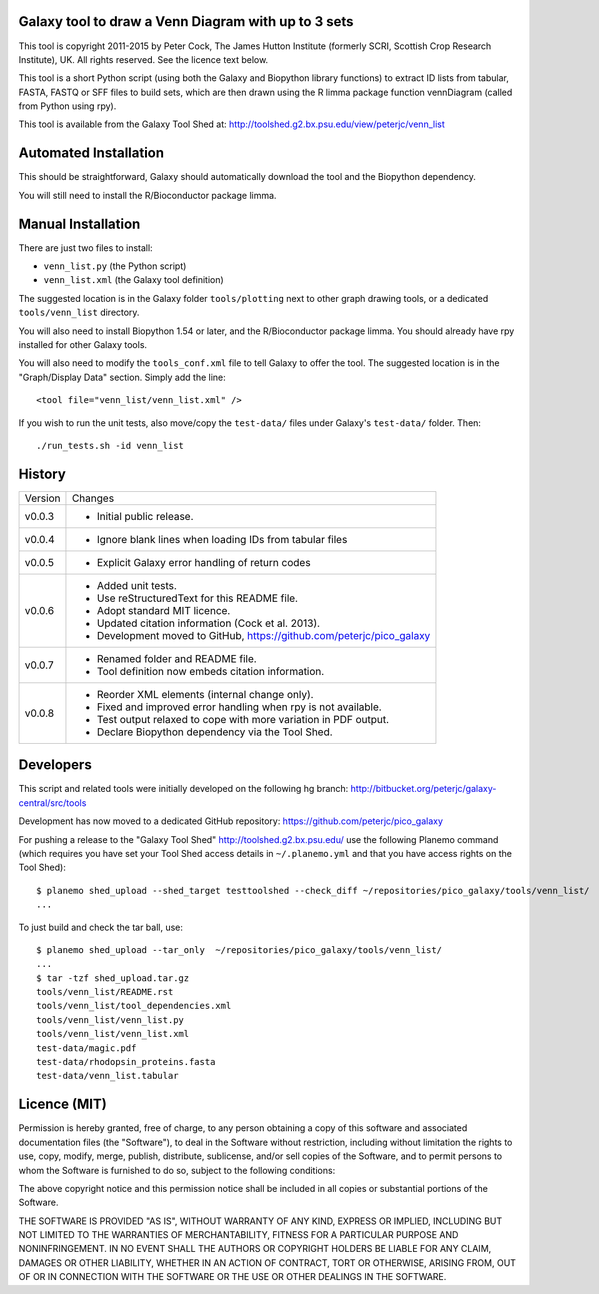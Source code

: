 Galaxy tool to draw a Venn Diagram with up to 3 sets
====================================================

This tool is copyright 2011-2015 by Peter Cock, The James Hutton Institute
(formerly SCRI, Scottish Crop Research Institute), UK. All rights reserved.
See the licence text below.

This tool is a short Python script (using both the Galaxy and Biopython library
functions) to extract ID lists from tabular, FASTA, FASTQ or SFF files to build
sets, which are then drawn using the R limma package function vennDiagram
(called from Python using rpy).

This tool is available from the Galaxy Tool Shed at:
http://toolshed.g2.bx.psu.edu/view/peterjc/venn_list


Automated Installation
======================

This should be straightforward, Galaxy should automatically download the tool
and the Biopython dependency.

You will still need to install the R/Bioconductor package limma.


Manual Installation
===================

There are just two files to install:

* ``venn_list.py`` (the Python script)
* ``venn_list.xml`` (the Galaxy tool definition)

The suggested location is in the Galaxy folder ``tools/plotting`` next to other
graph drawing tools, or a dedicated ``tools/venn_list`` directory.

You will also need to install Biopython 1.54 or later, and the R/Bioconductor
package limma. You should already have rpy installed for other Galaxy tools.

You will also need to modify the ``tools_conf.xml`` file to tell Galaxy to offer the
tool. The suggested location is in the "Graph/Display Data" section. Simply add
the line::

  <tool file="venn_list/venn_list.xml" />

If you wish to run the unit tests, also move/copy the ``test-data/`` files
under Galaxy's ``test-data/`` folder. Then::

    ./run_tests.sh -id venn_list


History
=======

======= ======================================================================
Version Changes
------- ----------------------------------------------------------------------
v0.0.3  - Initial public release.
v0.0.4  - Ignore blank lines when loading IDs from tabular files
v0.0.5  - Explicit Galaxy error handling of return codes
v0.0.6  - Added unit tests.
        - Use reStructuredText for this README file.
        - Adopt standard MIT licence.
        - Updated citation information (Cock et al. 2013).
        - Development moved to GitHub, https://github.com/peterjc/pico_galaxy
v0.0.7  - Renamed folder and README file.
        - Tool definition now embeds citation information.
v0.0.8  - Reorder XML elements (internal change only).
        - Fixed and improved error handling when rpy is not available.
        - Test output relaxed to cope with more variation in PDF output.
        - Declare Biopython dependency via the Tool Shed.
======= ======================================================================


Developers
==========

This script and related tools were initially developed on the following hg branch:
http://bitbucket.org/peterjc/galaxy-central/src/tools

Development has now moved to a dedicated GitHub repository:
https://github.com/peterjc/pico_galaxy

For pushing a release to the "Galaxy Tool Shed" http://toolshed.g2.bx.psu.edu/
use the following Planemo command (which requires you have set your Tool Shed
access details in ``~/.planemo.yml`` and that you have access rights on the Tool Shed)::

    $ planemo shed_upload --shed_target testtoolshed --check_diff ~/repositories/pico_galaxy/tools/venn_list/
    ...

To just build and check the tar ball, use::

    $ planemo shed_upload --tar_only  ~/repositories/pico_galaxy/tools/venn_list/
    ...
    $ tar -tzf shed_upload.tar.gz 
    tools/venn_list/README.rst
    tools/venn_list/tool_dependencies.xml
    tools/venn_list/venn_list.py
    tools/venn_list/venn_list.xml
    test-data/magic.pdf
    test-data/rhodopsin_proteins.fasta
    test-data/venn_list.tabular


Licence (MIT)
=============

Permission is hereby granted, free of charge, to any person obtaining a copy
of this software and associated documentation files (the "Software"), to deal
in the Software without restriction, including without limitation the rights
to use, copy, modify, merge, publish, distribute, sublicense, and/or sell
copies of the Software, and to permit persons to whom the Software is
furnished to do so, subject to the following conditions:

The above copyright notice and this permission notice shall be included in
all copies or substantial portions of the Software.

THE SOFTWARE IS PROVIDED "AS IS", WITHOUT WARRANTY OF ANY KIND, EXPRESS OR
IMPLIED, INCLUDING BUT NOT LIMITED TO THE WARRANTIES OF MERCHANTABILITY,
FITNESS FOR A PARTICULAR PURPOSE AND NONINFRINGEMENT. IN NO EVENT SHALL THE
AUTHORS OR COPYRIGHT HOLDERS BE LIABLE FOR ANY CLAIM, DAMAGES OR OTHER
LIABILITY, WHETHER IN AN ACTION OF CONTRACT, TORT OR OTHERWISE, ARISING FROM,
OUT OF OR IN CONNECTION WITH THE SOFTWARE OR THE USE OR OTHER DEALINGS IN
THE SOFTWARE.
